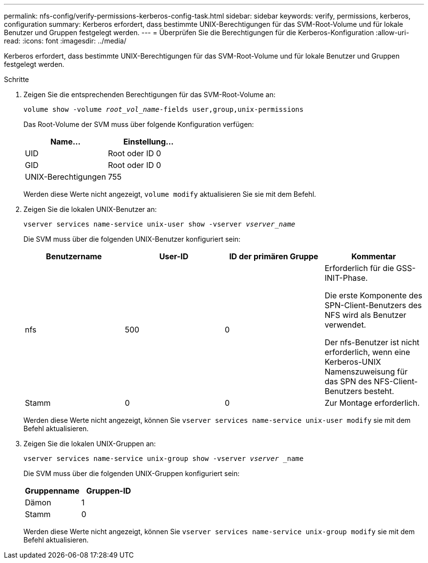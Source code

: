 ---
permalink: nfs-config/verify-permissions-kerberos-config-task.html 
sidebar: sidebar 
keywords: verify, permissions, kerberos, configuration 
summary: Kerberos erfordert, dass bestimmte UNIX-Berechtigungen für das SVM-Root-Volume und für lokale Benutzer und Gruppen festgelegt werden. 
---
= Überprüfen Sie die Berechtigungen für die Kerberos-Konfiguration
:allow-uri-read: 
:icons: font
:imagesdir: ../media/


[role="lead"]
Kerberos erfordert, dass bestimmte UNIX-Berechtigungen für das SVM-Root-Volume und für lokale Benutzer und Gruppen festgelegt werden.

.Schritte
. Zeigen Sie die entsprechenden Berechtigungen für das SVM-Root-Volume an:
+
`volume show -volume _root_vol_name_-fields user,group,unix-permissions`

+
Das Root-Volume der SVM muss über folgende Konfiguration verfügen:

+
|===
| Name... | Einstellung... 


 a| 
UID
 a| 
Root oder ID 0



 a| 
GID
 a| 
Root oder ID 0



 a| 
UNIX-Berechtigungen
 a| 
755

|===
+
Werden diese Werte nicht angezeigt, `volume modify` aktualisieren Sie sie mit dem Befehl.

. Zeigen Sie die lokalen UNIX-Benutzer an:
+
`vserver services name-service unix-user show -vserver _vserver_name_`

+
Die SVM muss über die folgenden UNIX-Benutzer konfiguriert sein:

+
|===
| Benutzername | User-ID | ID der primären Gruppe | Kommentar 


 a| 
nfs
 a| 
500
 a| 
0
 a| 
Erforderlich für die GSS-INIT-Phase.

Die erste Komponente des SPN-Client-Benutzers des NFS wird als Benutzer verwendet.

Der nfs-Benutzer ist nicht erforderlich, wenn eine Kerberos-UNIX Namenszuweisung für das SPN des NFS-Client-Benutzers besteht.



 a| 
Stamm
 a| 
0
 a| 
0
 a| 
Zur Montage erforderlich.

|===
+
Werden diese Werte nicht angezeigt, können Sie `vserver services name-service unix-user modify` sie mit dem Befehl aktualisieren.

. Zeigen Sie die lokalen UNIX-Gruppen an:
+
`vserver services name-service unix-group show -vserver _vserver_ _name`

+
Die SVM muss über die folgenden UNIX-Gruppen konfiguriert sein:

+
|===
| Gruppenname | Gruppen-ID 


 a| 
Dämon
 a| 
1



 a| 
Stamm
 a| 
0

|===
+
Werden diese Werte nicht angezeigt, können Sie `vserver services name-service unix-group modify` sie mit dem Befehl aktualisieren.


